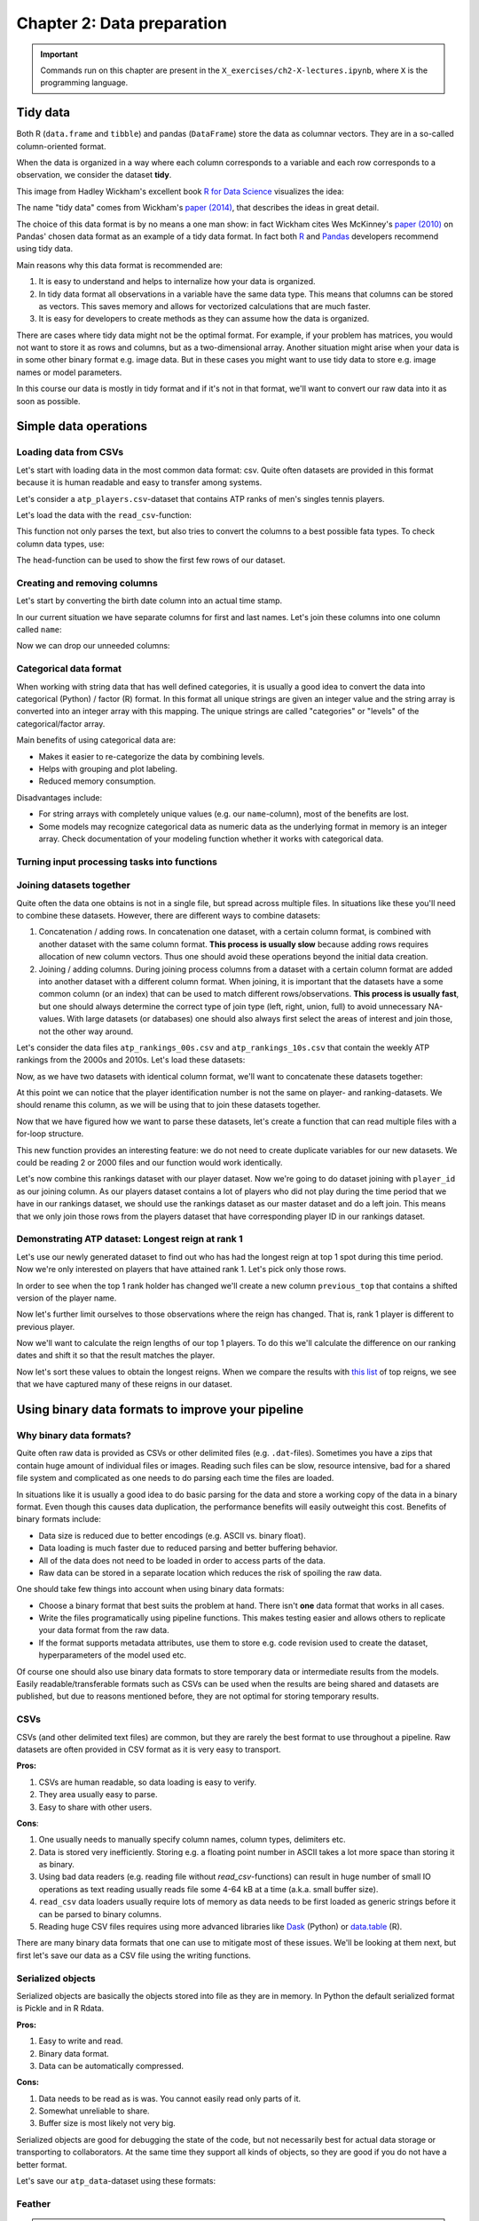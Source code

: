 ===========================
Chapter 2: Data preparation
===========================

.. important::

    Commands run on this chapter are present in the
    ``X_exercises/ch2-X-lectures.ipynb``, where ``X`` is the programming
    language.

*********
Tidy data
*********

Both R (``data.frame`` and ``tibble``) and pandas (``DataFrame``) store the
data as columnar vectors. They are in a so-called column-oriented format.

.. image:: images/dataframe.svg

When the data is organized in a way where each column corresponds to a
variable and each row corresponds to a observation, we consider the dataset
**tidy**.

This image from Hadley Wickham's excellent book
`R for Data Science <https://r4ds.had.co.nz/>`_ visualizes the idea:

.. image:: https://raw.githubusercontent.com/hadley/r4ds/master/images/tidy-1.png

The name "tidy data" comes from Wickham's
`paper (2014) <https://vita.had.co.nz/papers/tidy-data.pdf>`_, that describes
the ideas in great detail.

The choice of this data format is by no means a one man show: in fact Wickham
cites Wes McKinney's
`paper (2010) <http://conference.scipy.org/proceedings/scipy2010/pdfs/mckinney.pdf>`_
on Pandas' chosen data format as an example of a tidy data format. In fact both
`R <https://rstudio.com/wp-content/uploads/2015/02/data-wrangling-cheatsheet.pdf>`_
and `Pandas <https://pandas.pydata.org/Pandas_Cheat_Sheet.pdf>`_ developers
recommend using tidy data.

Main reasons why this data format is recommended are:

1. It is easy to understand and helps to internalize how your data is
   organized.
2. In tidy data format all observations in a variable have the same data
   type. This means that columns can be stored as vectors. This saves memory
   and allows for vectorized calculations that are much faster.
3. It is easy for developers to create methods as they can assume how the data
   is organized.

There are cases where tidy data might not be the optimal format. For example, if
your problem has matrices, you would not want to store it as rows and columns,
but as a two-dimensional array. Another situation might arise when your data is
in some other binary format e.g. image data. But in these cases you might
want to use tidy data to store e.g. image names or model parameters.

In this course our data is mostly in tidy format and if it's not in that
format, we'll want to convert our raw data into it as soon as possible.

**********************
Simple data operations
**********************

Loading data from CSVs
======================

Let's start with loading data in the most common data format: csv. Quite often
datasets are provided in this format because it is human readable and easy to
transfer among systems.

Let's consider a ``atp_players.csv``-dataset that contains ATP ranks of men's
singles tennis players.

Let's load the data with the ``read_csv``-function:

.. tabs::

  .. tab:: Python
  
    `pandas.read_csv <https://pandas.pydata.org/pandas-docs/stable/reference/api/pandas.read_csv.html>`_

    .. code-block:: python
    
        atp_players = pd.read_csv('../data/atp_players.csv', names=['player_id', 'first_name', 'last_name', 'hand', 'birth_date', 'country_code'])
        atp_players.head()
        	player_id 	first_name 	last_name 	hand 	birth_date 	country_code
        0 	100001 	Gardnar 	Mulloy 	R 	19131122.0 	USA
        1 	100002 	Pancho 	Segura 	R 	19210620.0 	ECU
        2 	100003 	Frank 	Sedgman 	R 	19271002.0 	AUS
        3 	100004 	Giuseppe 	Merlo 	R 	19271011.0 	ITA
        4 	100005 	Richard Pancho 	Gonzales 	R 	19280509.0 	USA

  .. tab:: R
  
    `Tidyverse read_csv <https://readr.tidyverse.org/reference/read_delim.html>`_

    .. code-block:: R
    
        atp_players <- read_csv('../data/atp_players.csv', col_names=c('player_id', 'first_name', 'last_name', 'hand', 'birth_date', 'country_code'))
        Parsed with column specification:
        cols(
          player_id = col_double(),
          first_name = col_character(),
          last_name = col_character(),
          hand = col_character(),
          birth_date = col_double(),
          country_code = col_character()
        )
        player_id	first_name	last_name	hand	birth_date	country_code
        100001 	Gardnar 	Mulloy 	R 	19131122 	USA
        100002 	Pancho 	Segura 	R 	19210620 	ECU
        100003 	Frank 	Sedgman 	R 	19271002 	AUS
        100004 	Giuseppe 	Merlo 	R 	19271011 	ITA
        100005 	Richard Pancho	Gonzales 	R 	19280509 	USA
        100006 	Grant 	Golden 	R 	19290821 	USA

This function not only parses the text, but also tries to convert the columns
to a best possible fata types. To check column data types, use:

.. tabs::

  .. tab:: Python

    .. code-block:: python
    
        print(iris.dtypes)
        player_id         int64
        first_name       object
        last_name        object
        hand             object
        birth_date      float64
        country_code     object
        dtype: object

  .. tab:: R

    .. code-block:: R
    
        str(atp_players)
    
        Classes ‘spec_tbl_df’, ‘tbl_df’, ‘tbl’ and 'data.frame':	54938 obs. of  6 variables:
         $ player_id   : num  1e+05 1e+05 1e+05 1e+05 1e+05 ...
         $ first_name  : chr  "Gardnar" "Pancho" "Frank" "Giuseppe" ...
         $ last_name   : chr  "Mulloy" "Segura" "Sedgman" "Merlo" ...
         $ hand        : chr  "R" "R" "R" "R" ...
         $ birth_date  : num  19131122 19210620 19271002 19271011 19280509 ...
         $ country_code: chr  "USA" "ECU" "AUS" "ITA" ...
         - attr(*, "spec")=
          .. cols(
          ..   player_id = col_double(),
          ..   first_name = col_character(),
          ..   last_name = col_character(),
          ..   hand = col_character(),
          ..   birth_date = col_double(),
          ..   country_code = col_character()
          .. )

The ``head``-function can be used to show the first few rows of our dataset.

.. tabs::

  .. tab:: Python

    .. code-block:: python
    
        atp_players.head()
        
        	player_id 	first_name 	last_name 	hand 	birth_date 	country_code
        0 	100001 	Gardnar 	Mulloy 	R 	19131122.0 	USA
        1 	100002 	Pancho 	Segura 	R 	19210620.0 	ECU
        2 	100003 	Frank 	Sedgman 	R 	19271002.0 	AUS
        3 	100004 	Giuseppe 	Merlo 	R 	19271011.0 	ITA
        4 	100005 	Richard Pancho 	Gonzales 	R 	19280509.0 	USA

  .. tab:: R

    .. code-block:: R
    
        head(atp_players)
    
        player_id	first_name	last_name	hand	birth_date	country_code
        100001 	Gardnar 	Mulloy 	R 	19131122 	USA
        100002 	Pancho 	Segura 	R 	19210620 	ECU
        100003 	Frank 	Sedgman 	R 	19271002 	AUS
        100004 	Giuseppe 	Merlo 	R 	19271011 	ITA
        100005 	Richard Pancho	Gonzales 	R 	19280509 	USA
        100006 	Grant 	Golden 	R 	19290821 	USA 



Creating and removing columns
=============================

Let's start by converting the birth date column into an actual time stamp.

.. tabs::

  .. tab:: Python
  
    `pandas.to_datetime <https://pandas.pydata.org/pandas-docs/stable/reference/api/pandas.to_datetime.html>`_

    .. code-block:: python
    
        atp_players['birth_date'] = pd.to_datetime(atp_players['birth_date'], format='%Y%m%d', errors='coerce')
        print(atp_players.dtypes)
        
        player_id                int64
        first_name              object
        last_name               object
        hand                    object
        birth_date      datetime64[ns]
        country_code            object
        dtype: object

  .. tab:: R
  
    `Tidyverse mutate <https://dplyr.tidyverse.org/reference/mutate.html>`__
    
    `Lubridate parse_date_time <https://lubridate.tidyverse.org/reference/parse_date_time.html>`_

    .. code-block:: R
    
        atp_players <- atp_players %>%
            mutate(birth_date=parse_date_time(birth_date, order='%Y%m%d'))
        str(atp_players)

        Warning message:
        “ 125 failed to parse.”

        Classes ‘spec_tbl_df’, ‘tbl_df’, ‘tbl’ and 'data.frame':	54938 obs. of  6 variables:
         $ player_id   : num  1e+05 1e+05 1e+05 1e+05 1e+05 ...
         $ first_name  : chr  "Gardnar" "Pancho" "Frank" "Giuseppe" ...
         $ last_name   : chr  "Mulloy" "Segura" "Sedgman" "Merlo" ...
         $ hand        : chr  "R" "R" "R" "R" ...
         $ birth_date  : POSIXct, format: "1913-11-22" "1921-06-20" ...
         $ country_code: chr  "USA" "ECU" "AUS" "ITA" ...

In our current situation we have separate columns for first and last names.
Let's join these columns into one column called ``name``:

.. tabs::

  .. tab:: Python

    .. code-block:: python
    
        atp_players['name'] = atp_players['last_name'] + ', ' + atp_players['first_name']
        
        atp_players.head()
        
         	player_id 	first_name 	last_name 	hand 	birth_date 	country_code 	name
        0 	100001 	Gardnar 	Mulloy 	R 	19131122.0 	USA 	Mulloy, Gardnar
        1 	100002 	Pancho 	Segura 	R 	19210620.0 	ECU 	Segura, Pancho
        2 	100003 	Frank 	Sedgman 	R 	19271002.0 	AUS 	Sedgman, Frank
        3 	100004 	Giuseppe 	Merlo 	R 	19271011.0 	ITA 	Merlo, Giuseppe
        4 	100005 	Richard Pancho 	Gonzales 	R 	19280509.0 	USA 	Gonzales, Richard Pancho

  .. tab:: R
  
    `Tidyverse unite <https://tidyr.tidyverse.org/reference/unite.html>`_

    .. code-block:: R
    
        atp_players <- atp_players %>%
            unite(name, last_name, first_name, sep=', ', remove=FALSE)

        head(atp_players)

        player_id	name	first_name	last_name	hand	birth_date	country_code
        100001 	Mulloy, Gardnar 	Gardnar 	Mulloy 	R 	19131122 	USA
        100002 	Segura, Pancho 	Pancho 	Segura 	R 	19210620 	ECU
        100003 	Sedgman, Frank 	Frank 	Sedgman 	R 	19271002 	AUS
        100004 	Merlo, Giuseppe 	Giuseppe 	Merlo 	R 	19271011 	ITA
        100005 	Gonzales, Richard Pancho	Richard Pancho 	Gonzales 	R 	19280509 	USA
        100006 	Golden, Grant 	Grant 	Golden 	R 	19290821 	USA

Now we can drop our unneeded columns:

.. tabs::

  .. tab:: Python
  
    `pandas.DataFrame.drop <https://pandas.pydata.org/pandas-docs/stable/reference/api/pandas.DataFrame.drop.html>`_

    .. code-block:: python
    
        atp_players.drop(['first_name','last_name'], axis=1, inplace=True)
        atp_players.dtypes
        
        player_id         int64
        hand             object
        birth_date      float64
        country_code     object
        name             object
        dtype: object

  .. tab:: R
  
    `Tidyverse select <https://dplyr.tidyverse.org/reference/select.html>`_

    .. code-block:: R
    
        atp_players <- atp_players %>%
            select(-first_name, -last_name)

        str(atp_players)
        
        Classes ‘tbl_df’, ‘tbl’ and 'data.frame':	54938 obs. of  5 variables:
         $ player_id   : num  1e+05 1e+05 1e+05 1e+05 1e+05 ...
         $ name        : chr  "Mulloy, Gardnar" "Segura, Pancho" "Sedgman, Frank" "Merlo, Giuseppe" ...
         $ hand        : chr  "R" "R" "R" "R" ...
         $ birth_date  : num  19131122 19210620 19271002 19271011 19280509 ...
         $ country_code: chr  "USA" "ECU" "AUS" "ITA" ...

Categorical data format
=======================

When working with string data that has well defined categories, it is usually a
good idea to convert the data into categorical (Python) / factor (R) format.
In this format all unique strings are given an integer value and the string
array is converted into an integer array with this mapping. The unique strings
are called "categories" or "levels" of the categorical/factor array. 

Main benefits of using categorical data are:

- Makes it easier to re-categorize the data by combining levels.
- Helps with grouping and plot labeling.
- Reduced memory consumption.

Disadvantages include:

- For string arrays with completely unique values (e.g. our ``name``-column),
  most of the benefits are lost.
- Some models may recognize categorical data as numeric data as the underlying
  format in memory is an integer array. Check documentation of your modeling
  function whether it works with categorical data.

.. tabs::

  .. tab:: Python
  
    `Pandas categorical <https://pandas.pydata.org/pandas-docs/stable/user_guide/categorical.html>`_
    
    `Pandas apply <https://pandas.pydata.org/pandas-docs/stable/reference/api/pandas.DataFrame.apply.html>`_

    .. code-block:: python
    
        print(atp_players['hand'].nbytes)
        atp_players[['country_code', 'hand']] = atp_players[['country_code', 'hand']].apply(lambda x: x.astype('category'))
        print(atp_players['country_code'].nbytes)
        print(atp_players['hand'].cat.categories)
        atp_players.dtypes

        439504
        111556
        Index(['A', 'L', 'R', 'U'], dtype='object')

        player_id          int64
        hand            category
        birth_date       float64
        country_code    category
        name              object
        dtype: object

  .. tab:: R
  
    `R factor <https://www.rdocumentation.org/packages/base/versions/3.6.2/topics/factor>`_
    
    `Tidyverse mutate_at <https://dplyr.tidyverse.org/reference/mutate_all.html>`__

    .. code-block:: R
    
        object.size(atp_players[['hand']])
        atp_players <- atp_players %>%
            mutate_at(c('country_code', 'hand'), as.factor)
        object.size(atp_players[['hand']])
        print(levels(atp_players[['hand']]))
        str(atp_players)
        
        439776 bytes
        220440 bytes
        [1] "A" "L" "R" "U"
        Classes ‘tbl_df’, ‘tbl’ and 'data.frame':	54938 obs. of  5 variables:
         $ player_id   : num  1e+05 1e+05 1e+05 1e+05 1e+05 ...
         $ name        : chr  "Mulloy, Gardnar" "Segura, Pancho" "Sedgman, Frank" "Merlo, Giuseppe" ...
         $ hand        : Factor w/ 4 levels "A","L","R","U": 3 3 3 3 3 3 2 3 3 3 ...
         $ birth_date  : num  19131122 19210620 19271002 19271011 19280509 ...
         $ country_code: Factor w/ 210 levels "AFG","AHO","ALB",..: 200 62 13 97 200 200 160 58 88 43 ...

Turning input processing tasks into functions
=============================================

.. tabs::

  .. tab:: Python

    .. code-block:: python
    
        def load_atp_players(atp_players_file):
            atp_players = pd.read_csv(atp_players_file, names=['player_id', 'first_name', 'last_name', 'hand', 'birth_date', 'country_code'])
            atp_players.loc[:,'birth_date'] = pd.to_datetime(atp_players.loc[:,'birth_date'], format='%Y%m%d', errors='coerce')
            atp_players['name'] = atp_players.loc[:,'last_name'] + ', ' + atp_players.loc[:,'first_name']
            atp_players.drop(['first_name','last_name'], axis=1, inplace=True)
            return atp_players

        atp_players = load_atp_players('../data/atp_players.csv')
        atp_players.head()
        
        player_id 	first_name 	last_name 	hand 	birth_date 	country_code 	name
        0 	100001 	Gardnar 	Mulloy 	R 	1913-11-22 	USA 	Mulloy, Gardnar
        1 	100002 	Pancho 	Segura 	R 	1921-06-20 	ECU 	Segura, Pancho
        2 	100003 	Frank 	Sedgman 	R 	1927-10-02 	AUS 	Sedgman, Frank
        3 	100004 	Giuseppe 	Merlo 	R 	1927-10-11 	ITA 	Merlo, Giuseppe
        4 	100005 	Richard Pancho 	Gonzales 	R 	1928-05-09 	USA 	Gonzales, Richard Pancho

  .. tab:: R

    .. code-block:: R
    
        load_atp_players <- function(atp_players_file){
            atp_players <- read_csv(atp_players_file, col_names=c('player_id', 'first_name', 'last_name', 'hand', 'birth_date', 'country_code'), col_types=cols()) %>%
                mutate(birth_date=parse_date_time(birth_date, order='%Y%m%d')) %>%
                unite(name, last_name, first_name, sep=', ', remove=TRUE) %>%
                mutate_at(c('country_code', 'hand'), as.factor)
            return(atp_players)
        }

        atp_players <- load_atp_players('../data/atp_players.csv')
        head(atp_players)

        Warning message:
        “ 125 failed to parse.”

        player_id	name	hand	birth_date	country_code
        100001 	Mulloy, Gardnar 	R 	1913-11-22 	USA
        100002 	Segura, Pancho 	R 	1921-06-20 	ECU
        100003 	Sedgman, Frank 	R 	1927-10-02 	AUS
        100004 	Merlo, Giuseppe 	R 	1927-10-11 	ITA
        100005 	Gonzales, Richard Pancho	R 	1928-05-09 	USA
        100006 	Golden, Grant 	R 	1929-08-21 	USA 

Joining datasets together
=========================

Quite often the data one obtains is not in a single file, but spread across
multiple files. In situations like these you'll need to combine these datasets.
However, there are different ways to combine datasets:

1. Concatenation / adding rows. In concatenation one dataset, with a certain
   column format, is combined with another dataset with the same column format.
   **This process is usually slow** because adding rows requires allocation of
   new column vectors. Thus one should avoid these operations beyond the
   initial data creation.
   
2. Joining / adding columns. During joining process columns from a dataset
   with a certain column format are added into another dataset with a different
   column format. When joining, it is important that the datasets have a some
   common column (or an index) that can be used to match different
   rows/observations. **This process is usually fast**, but one should always
   determine the correct type of join type (left, right, union, full) to avoid
   unnecessary NA-values. With large datasets (or databases) one should also
   always first select the areas of interest and join those, not the other way
   around.
   
Let's consider the data files ``atp_rankings_00s.csv`` and
``atp_rankings_10s.csv`` that contain the weekly ATP rankings from the
2000s and 2010s. Let's load these datasets:

.. tabs::

  .. tab:: Python

    .. code-block:: python
    
        def load_atp_rankings(atp_rankings_file):
            atp_rankings = pd.read_csv(atp_rankings_file)
            atp_rankings.loc[:,'ranking_date'] = pd.to_datetime(atp_rankings.loc[:, 'ranking_date'], format='%Y%m%d', errors='coerce')
            return atp_rankings

        atp_rankings00 = load_atp_rankings('../data/atp_rankings_00s.csv')
        atp_rankings10 = load_atp_rankings('../data/atp_rankings_10s.csv')

        print(atp_rankings00.head())
        print(atp_rankings10.head())
        
          ranking_date  rank  player  points
        0   2000-01-10     1  101736  4135.0
        1   2000-01-10     2  102338  2915.0
        2   2000-01-10     3  101948  2419.0
        3   2000-01-10     4  103017  2184.0
        4   2000-01-10     5  102856  2169.0
          ranking_date  rank  player   points
        0   2010-01-04     1  103819  10550.0
        1   2010-01-04     2  104745   9205.0
        2   2010-01-04     3  104925   8310.0
        3   2010-01-04     4  104918   7030.0
        4   2010-01-04     5  105223   6785.0


  .. tab:: R
  
    .. code-block:: R
    
        load_atp_rankings <- function(atp_rankings_file){
            atp_rankings <- read_csv(atp_rankings_file, col_types=cols()) %>%
                mutate(ranking_date=parse_date_time(ranking_date, order='%Y%m%d'))
            return(atp_rankings)
        }

        atp_rankings00 <- load_atp_rankings('../data/atp_rankings_00s.csv')
        atp_rankings10 <- load_atp_rankings('../data/atp_rankings_10s.csv')

        head(atp_rankings00)
        head(atp_rankings10)

        ranking_date	rank	player	points
        2000-01-10	1 	101736 	4135
        2000-01-10	2 	102338 	2915
        2000-01-10	3 	101948 	2419
        2000-01-10	4 	103017 	2184
        2000-01-10	5 	102856 	2169
        2000-01-10	6 	102358 	2107
        ranking_date	rank	player	points
        2010-01-04	1 	103819 	10550
        2010-01-04	2 	104745 	9205
        2010-01-04	3 	104925 	8310
        2010-01-04	4 	104918 	7030
        2010-01-04	5 	105223 	6785
        2010-01-04	6 	103786 	4930 

Now, as we have two datasets with identical column format, we'll want to
concatenate these datasets together:


.. tabs::

  .. tab:: Python
  
    `pandas.concat <https://pandas.pydata.org/pandas-docs/stable/reference/api/pandas.concat.html>`_

    .. code-block:: python
    
        print(atp_rankings00.shape)
        print(atp_rankings10.shape)
        atp_rankings = pd.concat([atp_rankings00, atp_rankings10], ignore_index=True)
        print(atp_rankings.shape)
        atp_rankings.head()

        (920907, 4)
        (916296, 4)
        (1837203, 4)

            ranking_date 	rank 	player 	points
        0 	2000-01-10 	1 	101736 	4135.0
        1 	2000-01-10 	2 	102338 	2915.0
        2 	2000-01-10 	3 	101948 	2419.0
        3 	2000-01-10 	4 	103017 	2184.0
        4 	2000-01-10 	5 	102856 	2169.0

  .. tab:: R
  
    `Tidyverse bind_rows <https://dplyr.tidyverse.org/reference/bind.html>`_
  
    .. code-block:: R
    
        print(nrow(atp_rankings00))
        print(nrow(atp_rankings10))
        atp_rankings <- bind_rows(atp_rankings00, atp_rankings10)
        print(nrow(atp_rankings))
        print(head(atp_rankings))

        [1] 920907
        [1] 916296
        [1] 1837203
        # A tibble: 6 x 4
          ranking_date         rank player points
          <dttm>              <dbl>  <dbl>  <dbl>
        1 2000-01-10 00:00:00     1 101736   4135
        2 2000-01-10 00:00:00     2 102338   2915
        3 2000-01-10 00:00:00     3 101948   2419
        4 2000-01-10 00:00:00     4 103017   2184
        5 2000-01-10 00:00:00     5 102856   2169
        6 2000-01-10 00:00:00     6 102358   2107

At this point we can notice that the player identification number is not the
same on player- and ranking-datasets. We should rename this column, as we will
be using that to join these datasets together.

.. tabs::

  .. tab:: Python
  
    `pandas.DataFrame.rename <https://pandas.pydata.org/pandas-docs/stable/reference/api/pandas.DataFrame.rename.html>`_

    .. code-block:: python

        atp_rankings.rename(columns={'player':'player_id'}, inplace=True)

        atp_rankings.head()

            ranking_date 	rank 	player_id 	points
        0 	2000-01-10 	1 	101736 	4135.0
        1 	2000-01-10 	2 	102338 	2915.0
        2 	2000-01-10 	3 	101948 	2419.0
        3 	2000-01-10 	4 	103017 	2184.0
        4 	2000-01-10 	5 	102856 	2169.0

  .. tab:: R
  
    `Tidyverse rename <https://dplyr.tidyverse.org/reference/rename.html>`_
  
    .. code-block:: R
    
        atp_rankings <- atp_rankings %>%

            rename(player_id=player)

        head(atp_rankings)

        ranking_date	rank	player_id	points
        2000-01-10	1 	101736 	4135
        2000-01-10	2 	102338 	2915
        2000-01-10	3 	101948 	2419
        2000-01-10	4 	103017 	2184
        2000-01-10	5 	102856 	2169
        2000-01-10	6 	102358 	2107

Now that we have figured how we want to parse these datasets, let's create a
function that can read multiple files with a for-loop structure.
        
.. tabs::

  .. tab:: Python
  
    .. code-block:: python
  
        def load_multiple_atp_rankings(atp_rankings_files):
            datasets = []
            for atp_ranking_file in atp_rankings_files:
                dataset = load_atp_rankings(atp_ranking_file)
                datasets.append(dataset)
            atp_rankings = pd.concat(datasets, ignore_index=True)
            atp_rankings.rename(columns={'player':'player_id'}, inplace=True)
            return atp_rankings

        atp_rankings = load_multiple_atp_rankings(['../data/atp_rankings_00s.csv','../data/atp_rankings_10s.csv'])
        print(atp_rankings.shape)
        atp_rankings.head()
        
        (1837203, 4)

            ranking_date 	rank 	player_id 	points
        0 	2000-01-10 	1 	101736 	4135.0
        1 	2000-01-10 	2 	102338 	2915.0
        2 	2000-01-10 	3 	101948 	2419.0
        3 	2000-01-10 	4 	103017 	2184.0
        4 	2000-01-10 	5 	102856 	2169.0

  .. tab:: R
  
    `R list structure <https://www.rdocumentation.org/packages/base/versions/3.6.2/topics/list>`_

    `R append <https://www.rdocumentation.org/packages/base/versions/3.6.2/topics/append>`_
    
    .. code-block:: R
  
        load_multiple_atp_rankings <- function(atp_rankings_files){
            datasets <- list()
            for (atp_ranking_file in atp_rankings_files) {
                dataset <- load_atp_rankings(atp_ranking_file)
                datasets <- append(datasets, list(dataset))
            }
            atp_rankings <- bind_rows(datasets) %>%
                rename(player_id=player)
            return(atp_rankings)
        }

        atp_rankings <- load_multiple_atp_rankings(c('../data/atp_rankings_00s.csv','../data/atp_rankings_10s.csv'))
        print(nrow(atp_rankings))
        head(atp_rankings)

        [1] 1837203

        ranking_date	rank	player_id	points
        2000-01-10	1 	101736 	4135
        2000-01-10	2 	102338 	2915
        2000-01-10	3 	101948 	2419
        2000-01-10	4 	103017 	2184
        2000-01-10	5 	102856 	2169
        2000-01-10	6 	102358 	2107

This new function provides an interesting feature: we do not need to create
duplicate variables for our new datasets. We could be reading 2 or 2000 files
and our function would work identically.

Let's now combine this rankings dataset with our player dataset. Now we're
going to do dataset joining with ``player_id`` as our joining column. As our
players dataset contains a lot of players who did not play during the time
period that we have in our rankings dataset, we should use the rankings
dataset as our master dataset and do a left join. This means that we only
join those rows from the players dataset that have corresponding player ID
in our rankings dataset.

.. tabs::

  .. tab:: Python

    `pandas.DataFrame.merge <https://pandas.pydata.org/pandas-docs/stable/reference/api/pandas.DataFrame.merge.html#pandas.DataFrame.merge>`_

    .. code-block:: python

        atp_data = atp_rankings.merge(atp_players, on='player_id', how='left')
        print(atp_data.dtypes)
        atp_data.head()

        ranking_date    datetime64[ns]
        rank                     int64
        player_id                int64
        points                 float64
        hand                  category
        birth_date      datetime64[ns]
        country_code          category
        name                    object
        dtype: object

            ranking_date 	rank 	player_id 	points 	hand 	birth_date 	country_code 	name
        0 	2000-01-10 	1 	101736 	4135.0 	R 	1970-04-29 	USA 	Agassi, Andre
        1 	2000-01-10 	2 	102338 	2915.0 	R 	1974-02-18 	RUS 	Kafelnikov, Yevgeny
        2 	2000-01-10 	3 	101948 	2419.0 	R 	1971-08-12 	USA 	Sampras, Pete
        3 	2000-01-10 	4 	103017 	2184.0 	R 	1977-07-05 	GER 	Kiefer, Nicolas
        4 	2000-01-10 	5 	102856 	2169.0 	R 	1976-09-10 	BRA 	Kuerten, Gustavo

  .. tab:: R

    `Tidyverse left_join <https://dplyr.tidyverse.org/reference/join.html>`_

    .. code-block:: R

        atp_data <- atp_rankings %>%
            left_join(atp_players, by='player_id')
        str(atp_data)
        head(atp_data)

        Classes ‘spec_tbl_df’, ‘tbl_df’, ‘tbl’ and 'data.frame':	1837203 obs. of  8 variables:
         $ ranking_date: POSIXct, format: "2000-01-10" "2000-01-10" ...
         $ rank        : num  1 2 3 4 5 6 7 8 9 10 ...
         $ player_id   : num  101736 102338 101948 103017 102856 ...
         $ points      : num  4135 2915 2419 2184 2169 ...
         $ name        : chr  "Agassi, Andre" "Kafelnikov, Yevgeny" "Sampras, Pete" "Kiefer, Nicolas" ...
         $ hand        : Factor w/ 4 levels "A","L","R","U": 3 3 3 3 3 3 3 3 2 3 ...
         $ birth_date  : POSIXct, format: "1970-04-29" "1974-02-18" ...
         $ country_code: Factor w/ 210 levels "AFG","AHO","ALB",..: 200 161 200 76 28 179 62 200 43 137 ...

        ranking_date	rank	player_id	points	name	hand	birth_date	country_code
        2000-01-10 	1 	101736 	4135 	Agassi, Andre 	R 	1970-04-29 	USA
        2000-01-10 	2 	102338 	2915 	Kafelnikov, Yevgeny	R 	1974-02-18 	RUS
        2000-01-10 	3 	101948 	2419 	Sampras, Pete 	R 	1971-08-12 	USA
        2000-01-10 	4 	103017 	2184 	Kiefer, Nicolas 	R 	1977-07-05 	GER
        2000-01-10 	5 	102856 	2169 	Kuerten, Gustavo 	R 	1976-09-10 	BRA
        2000-01-10 	6 	102358 	2107 	Enqvist, Thomas 	R 	1974-03-13 	SWE

Demonstrating ATP dataset: Longest reign at rank 1
==================================================

Let's use our newly generated dataset to find out who has had the longest
reign at top 1 spot during this time period. Now we're only interested on
players that have attained rank 1. Let's pick only those rows.


.. tabs::

  .. tab:: Python

    `Pandas indexing <https://pandas.pydata.org/pandas-docs/stable/user_guide/indexing.html#different-choices-for-indexing>`_

    `pandas.DataFrame.loc <https://pandas.pydata.org/pandas-docs/stable/reference/api/pandas.DataFrame.loc.html>`_

    .. code-block:: python

        atp_top1 = atp_data.loc[atp_data.loc[:,'rank']==1].copy()
        atp_top1.head()

            ranking_date 	rank 	player_id 	points 	hand 	birth_date 	country_code 	name
        0 	2000-01-10 	1 	101736 	4135.0 	R 	1970-04-29 	USA 	Agassi, Andre
        1572 	2000-01-17 	1 	101736 	4135.0 	R 	1970-04-29 	USA 	Agassi, Andre
        3143 	2000-01-24 	1 	101736 	4135.0 	R 	1970-04-29 	USA 	Agassi, Andre
        4713 	2000-01-31 	1 	101736 	5045.0 	R 	1970-04-29 	USA 	Agassi, Andre
        6287 	2000-02-07 	1 	101736 	5045.0 	R 	1970-04-29 	USA 	Agassi, Andre

  .. tab:: R

    `Tidyverse filter <https://dplyr.tidyverse.org/reference/filter.html>`_

    .. code-block:: R

        # Better when we want to drop rows
        atp_top1 <- atp_data %>%
            filter(rank == 1)

        # or

        # Logical indexing is more useful when we want to edit certain rows
        atp_top1 <- atp_data[atp_data['rank'] == 1,]

        head(atp_top1)

         ranking_date	rank	player_id	points	name	hand	birth_date	country_code
        2000-01-10 	1 	101736 	4135 	Agassi, Andre	R 	1970-04-29 	USA
        2000-01-17 	1 	101736 	4135 	Agassi, Andre	R 	1970-04-29 	USA
        2000-01-24 	1 	101736 	4135 	Agassi, Andre	R 	1970-04-29 	USA
        2000-01-31 	1 	101736 	5045 	Agassi, Andre	R 	1970-04-29 	USA
        2000-02-07 	1 	101736 	5045 	Agassi, Andre	R 	1970-04-29 	USA
        2000-02-14 	1 	101736 	5045 	Agassi, Andre	R 	1970-04-29 	USA

In order to see when the top 1 rank holder has changed we'll create a new
column ``previous_top`` that contains a shifted version of the player name.

.. tabs::

  .. tab:: Python

    `pandas.DataFrame.shift <https://pandas.pydata.org/pandas-docs/stable/reference/api/pandas.DataFrame.shift.html>`_

    .. code-block:: python

        atp_top1.loc[:, 'previous_top'] = atp_top1['player_id'].shift(1)
        atp_top1.head()

        ranking_date 	rank 	player_id 	points 	hand 	birth_date 	country_code 	name 	previous_top
        0 	2000-01-10 	1 	101736 	4135.0 	R 	1970-04-29 	USA 	Agassi, Andre 	NaN
        1572 	2000-01-17 	1 	101736 	4135.0 	R 	1970-04-29 	USA 	Agassi, Andre 	101736.0
        3143 	2000-01-24 	1 	101736 	4135.0 	R 	1970-04-29 	USA 	Agassi, Andre 	101736.0
        4713 	2000-01-31 	1 	101736 	5045.0 	R 	1970-04-29 	USA 	Agassi, Andre 	101736.0
        6287 	2000-02-07 	1 	101736 	5045.0 	R 	1970-04-29 	USA 	Agassi, Andre 	101736.0

  .. tab:: R

    `Tidyverse lag <https://dplyr.tidyverse.org/reference/lead-lag.html>`_

    .. code-block:: R

        atp_top1 <- atp_top1 %>%
            mutate(previous_top=lag(player_id))

        head(atp_top1)

        ranking_date	rank	player_id	points	name	hand	birth_date	country_code	previous_top
        2000-01-10 	1 	101736 	4135 	Agassi, Andre	R 	1970-04-29 	USA 	NA
        2000-01-17 	1 	101736 	4135 	Agassi, Andre	R 	1970-04-29 	USA 	101736
        2000-01-24 	1 	101736 	4135 	Agassi, Andre	R 	1970-04-29 	USA 	101736
        2000-01-31 	1 	101736 	5045 	Agassi, Andre	R 	1970-04-29 	USA 	101736
        2000-02-07 	1 	101736 	5045 	Agassi, Andre	R 	1970-04-29 	USA 	101736
        2000-02-14 	1 	101736 	5045 	Agassi, Andre	R 	1970-04-29 	USA 	101736

Now let's further limit ourselves to those observations where the reign has
changed. That is, rank 1 player is different to previous player. 

.. tabs::

  .. tab:: Python

    .. code-block:: python

        atp_top1_reigns = atp_top1.loc[atp_top1['player_id'] != atp_top1['previous_top'],:].copy()
        atp_top1_reigns.head()

        ranking_date 	rank 	player_id 	points 	hand 	birth_date 	country_code 	name 	previous_top
        0 	2000-01-10 	1 	101736 	4135.0 	R 	1970-04-29 	USA 	Agassi, Andre 	NaN
        55359 	2000-09-11 	1 	101948 	3739.0 	R 	1971-08-12 	USA 	Sampras, Pete 	101736.0
        71523 	2000-11-20 	1 	103498 	3920.0 	R 	1980-01-27 	RUS 	Safin, Marat 	101948.0
        74761 	2000-12-04 	1 	102856 	4195.0 	R 	1976-09-10 	BRA 	Kuerten, Gustavo 	103498.0
        87617 	2001-01-29 	1 	103498 	4265.0 	R 	1980-01-27 	RUS 	Safin, Marat 	102856.0

  .. tab:: R

    .. code-block:: R

        # Better when we want to drop rows
        atp_top1_reigns <- atp_top1 %>%
            filter(player_id != previous_top)
        head(atp_top1_reigns)

        # Logical indexing is more useful when we want to edit certain rows
        atp_top1_reigns <- drop_na(atp_top1[atp_top1['player_id'] != atp_top1['previous_top'],])
        head(atp_top1_reigns)

         ranking_date	rank	player_id	points	name	hand	birth_date	country_code	previous_top
        2000-09-11 	1 	101948 	3739 	Sampras, Pete 	R 	1971-08-12 	USA 	101736
        2000-11-20 	1 	103498 	3920 	Safin, Marat 	R 	1980-01-27 	RUS 	101948
        2000-12-04 	1 	102856 	4195 	Kuerten, Gustavo	R 	1976-09-10 	BRA 	103498
        2001-01-29 	1 	103498 	4265 	Safin, Marat 	R 	1980-01-27 	RUS 	102856
        2001-02-26 	1 	102856 	4365 	Kuerten, Gustavo	R 	1976-09-10 	BRA 	103498
        2001-04-02 	1 	103498 	4270 	Safin, Marat 	R 	1980-01-27 	RUS 	102856

Now we'll want to calculate the reign lengths of our top 1 players. To do this
we'll calculate the difference on our ranking dates and shift it so that the
result matches the player.

.. tabs::

  .. tab:: Python

    `pandas.DataFrame.diff <https://pandas.pydata.org/pandas-docs/stable/reference/api/pandas.DataFrame.diff.html>`_

    .. code-block:: python

        atp_top1_reigns['reign_length'] = atp_top1_reigns.loc[:,'ranking_date'].diff().shift(-1)
        atp_top1_reigns.head()

        ranking_date 	rank 	player_id 	points 	hand 	birth_date 	country_code 	name 	previous_top 	reign_length
        0 	2000-01-10  	1 	101736 	4135.0 	R 	1970-04-29 	USA 	Agassi, Andre   	NaN     	245 days
        55359 	2000-09-11 	1 	101948 	3739.0 	R 	1971-08-12 	USA 	Sampras, Pete   	101736.0 	70 days
        71523 	2000-11-20 	1 	103498 	3920.0 	R 	1980-01-27 	RUS 	Safin, Marat    	101948.0 	14 days
        74761 	2000-12-04 	1 	102856 	4195.0 	R 	1976-09-10 	BRA 	Kuerten, Gustavo 	103498.0 	56 days
        87617 	2001-01-29 	1 	103498 	4265.0 	R 	1980-01-27 	RUS 	Safin, Marat    	102856.0 	28 days

  .. tab:: R

    `Tidyverse lead <https://dplyr.tidyverse.org/reference/lead-lag.html>`_

    `R difftime <https://www.rdocumentation.org/packages/base/versions/3.6.2/topics/difftime>`_

    .. code-block:: R

        atp_top1_reigns <- atp_top1_reigns %>%
            mutate(reign_length=difftime(lead(ranking_date), ranking_date))
        head(atp_top1_reigns)

        ranking_date	rank	player_id	points	name	hand	birth_date	country_code	previous_top	reign_length
        2000-09-11 	1 	101948 	3739 	Sampras, Pete 	R 	1971-08-12 	USA 	101736 	70 days
        2000-11-20 	1 	103498 	3920 	Safin, Marat 	R 	1980-01-27 	RUS 	101948 	14 days
        2000-12-04 	1 	102856 	4195 	Kuerten, Gustavo	R 	1976-09-10 	BRA 	103498 	56 days
        2001-01-29 	1 	103498 	4265 	Safin, Marat 	R 	1980-01-27 	RUS 	102856 	28 days
        2001-02-26 	1 	102856 	4365 	Kuerten, Gustavo	R 	1976-09-10 	BRA 	103498 	35 days
        2001-04-02 	1 	103498 	4270 	Safin, Marat 	R 	1980-01-27 	RUS 	102856 	21 days

Now let's sort these values to obtain the longest reigns. When we compare the
results with
`this list <https://en.wikipedia.org/wiki/List_of_ATP_number_1_ranked_singles_tennis_players#Weeks_at_No._1>`_
of top reigns, we see that we have captured many of these reigns in our dataset.

.. tabs::

  .. tab:: Python

    `pandas.DataFrame.sort_values <https://pandas.pydata.org/pandas-docs/stable/reference/api/pandas.DataFrame.sort_values.html>`_

    .. code-block:: python

        atp_top1_reigns.sort_values('reign_length', ascending=False).head(5)

        ranking_date 	rank 	player_id 	points 	hand 	birth_date 	country_code 	name 	previous_top 	reign_length
        346974  	2004-02-02 	1 	103819 	5225.0  	R 	1981-08-08 	SUI 	Federer, Roger  	104053.0 	1659 days
        1331200 	2014-07-07 	1 	104925 	13130.0 	R 	1987-05-22 	SRB 	Djokovic, Novak 	104745.0 	854 days
        155503  	2001-11-19 	1 	103720 	4365.0  	R 	1981-02-24 	AUS 	Hewitt, Lleyton 	102856.0 	525 days
        960449  	2010-06-07 	1 	104745 	8700.0  	L 	1986-06-03 	ESP 	Nadal, Rafael   	103819.0 	392 days
        1050927 	2011-07-04 	1 	104925 	13285.0 	R 	1987-05-22 	SRB 	Djokovic, Novak 	104745.0 	371 days

  .. tab:: R

    `Tidyverse top_n <https://dplyr.tidyverse.org/reference/top_n.html>`_

    `Tidyverse arrange <https://dplyr.tidyverse.org/reference/arrange.html>`_

    `Tidyverse desc <https://dplyr.tidyverse.org/reference/desc.html>`_

    .. code-block:: R

        atp_top1_reigns %>%
            top_n(5, reign_length) %>%
            arrange(desc(reign_length))

         ranking_date	rank	player_id	points	name	hand	birth_date	country_code	previous_top	reign_length
        2004-02-02 	1 	103819 	5225 	Federer, Roger 	R 	1981-08-08 	SUI 	104053 	1659 days
        2014-07-07 	1 	104925 	13130 	Djokovic, Novak	R 	1987-05-22 	SRB 	104745 	854 days
        2001-11-19 	1 	103720 	4365 	Hewitt, Lleyton	R 	1981-02-24 	AUS 	102856 	525 days
        2010-06-07 	1 	104745 	8700 	Nadal, Rafael 	L 	1986-06-03 	ESP 	103819 	392 days
        2011-07-04 	1 	104925 	13285 	Djokovic, Novak	R 	1987-05-22 	SRB 	104745 	371 days

.. challenge:: Parsing Premiere League games

    The exercise is provided in ``X_exercises/ch2-X-ex1.ipynb``.

    In the exercise we'll create input parsing functions for
    `Premier League results <https://github.com/footballcsv/england>`_.

    Problems are described in detail in the notebooks, but they are basically
    the following:

    1. Create a function for reading the data.
    2. Create a function that formats the data into a tidy format and adds
       additional information based on existing data.
    3. Create a function that turns some of our columns into categorical
       format.
    4. Create a function that can combine multiple data files into a single
       dataset.

    After solving problems 1 and 2 you can try out two demonstrations of what
    can be done with the data:

    1. Check whether home side has an advantage in football games.
    2. Calculate Premier League winners.

**************************************************
Using binary data formats to improve your pipeline
**************************************************

Why binary data formats?
========================

Quite often raw data is provided as CSVs or other delimited files (e.g.
``.dat``-files). Sometimes you have a zips that contain huge amount of
individual files or images. Reading such files can be slow, resource intensive,
bad for a shared file system and complicated as one needs to do parsing each
time the files are loaded.

In situations like it is usually a good idea to do basic parsing for the data
and store a working copy of the data in a binary format. Even though this
causes data duplication, the performance benefits will easily outweight this
cost. Benefits of binary formats include:

- Data size is reduced due to better encodings (e.g. ASCII vs. binary float).
- Data loading is much faster due to reduced parsing and better buffering
  behavior.
- All of the data does not need to be loaded in order to access parts of the
  data.
- Raw data can be stored in a separate location which reduces the risk of
  spoiling the raw data.

One should take few things into account when using binary data formats:

- Choose a binary format that best suits the problem at hand. There isn't
  **one** data format that works in all cases.
- Write the files programatically using pipeline functions. This makes
  testing easier and allows others to replicate your data format from
  the raw data.
- If the format supports metadata attributes, use them to store e.g. code
  revision used to create the dataset, hyperparameters of the model used
  etc.

Of course one should also use binary data formats to store temporary
data or intermediate results from the models. Easily readable/transferable
formats such as CSVs can be used when the results are being shared and
datasets are published, but due to reasons mentioned before, they are not
optimal for storing temporary results.

CSVs
====

CSVs (and other delimited text files) are common, but they are rarely the best
format to use throughout a pipeline. Raw datasets are often provided in CSV
format as it is very easy to transport. 

**Pros:**

1. CSVs are human readable, so data loading is easy to verify.
2. They area usually easy to parse.
3. Easy to share with other users.

**Cons**:

1. One usually needs to manually specify column names, column types, delimiters
   etc.
2. Data is stored very inefficiently. Storing e.g. a floating point number in
   ASCII takes a lot more space than storing it as binary.
3. Using bad data readers (e.g. reading file without `read_csv`-functions) can
   result in huge number of small IO operations as text reading usually reads
   file some 4-64 kB at a time (a.k.a. small buffer size).
4. ``read_csv`` data loaders usually require lots of memory as data needs to be
   first loaded as generic strings before it can be parsed to binary columns.
5. Reading huge CSV files requires using more advanced libraries like
   `Dask <https://dask.org/>`_ (Python) or
   `data.table <https://github.com/Rdatatable/data.table>`_ (R).

There are many binary data formats that one can use to mitigate most of these
issues. We'll be looking at them next, but first let's save our data as a CSV
file using the writing functions.

.. tabs::

  .. tab:: Python

    `pandas.DataFrame.to_csv <https://pandas.pydata.org/pandas-docs/stable/reference/api/pandas.DataFrame.to_csv.html>`_

    `pandas.read_csv <https://pandas.pydata.org/pandas-docs/stable/reference/api/pandas.read_csv.html>`_

    .. code-block:: python

        atp_data.to_csv('../data/atp_data_python.csv')
        pd.read_csv('../data/atp_data_python.csv').head()

        Unnamed: 0 	ranking_date 	rank 	player_id 	points 	hand 	birth_date 	country_code 	name
        0 	0 	2000-01-10 	1 	101736 	4135.0 	R 	1970-04-29 	USA 	Agassi, Andre
        1 	1 	2000-01-10 	2 	102338 	2915.0 	R 	1974-02-18 	RUS 	Kafelnikov, Yevgeny
        2 	2 	2000-01-10 	3 	101948 	2419.0 	R 	1971-08-12 	USA 	Sampras, Pete
        3 	3 	2000-01-10 	4 	103017 	2184.0 	R 	1977-07-05 	GER 	Kiefer, Nicolas
        4 	4 	2000-01-10 	5 	102856 	2169.0 	R 	1976-09-10 	BRA 	Kuerten, Gustavo

  .. tab:: R

    `R tidyverse write_csv <https://readr.tidyverse.org/reference/write_delim.html>`_

    .. code-block:: R

        write_csv(atp_data, '../data/atp_data_r.csv')
        head(read_csv('../data/atp_data_r.csv'))

        Parsed with column specification:
        cols(
          ranking_date = col_datetime(format = ""),
          rank = col_double(),
          player_id = col_double(),
          points = col_double(),
          name = col_character(),
          hand = col_character(),
          birth_date = col_datetime(format = ""),
          country_code = col_character()
        )

        ranking_date	rank	player_id	points	name	hand	birth_date	country_code
        2000-01-10 	1 	101736 	4135 	Agassi, Andre 	R 	1970-04-29 	USA
        2000-01-10 	2 	102338 	2915 	Kafelnikov, Yevgeny	R 	1974-02-18 	RUS
        2000-01-10 	3 	101948 	2419 	Sampras, Pete 	R 	1971-08-12 	USA
        2000-01-10 	4 	103017 	2184 	Kiefer, Nicolas 	R 	1977-07-05 	GER
        2000-01-10 	5 	102856 	2169 	Kuerten, Gustavo 	R 	1976-09-10 	BRA
        2000-01-10 	6 	102358 	2107 	Enqvist, Thomas 	R 	1974-03-13 	SWE


Serialized objects
==================

Serialized objects are basically the objects stored into file as they are in
memory. In Python the default serialized format is Pickle and in R Rdata.

**Pros:**

1. Easy to write and read.
2. Binary data format.
3. Data can be automatically compressed.

**Cons:**

1. Data needs to be read as is was. You cannot easily read only parts of it.
2. Somewhat unreliable to share.
3. Buffer size is most likely not very big.

Serialized objects are good for debugging the state of the code, but not
necessarily best for actual data storage or transporting to collaborators.
At the same time they support all kinds of objects, so they are good if
you do not have a better format.

Let's save our ``atp_data``-dataset using these formats:

.. tabs::

  .. tab:: Python

    `pandas.DataFrame.to_pickle <https://pandas.pydata.org/pandas-docs/stable/reference/api/pandas.DataFrame.to_pickle.html>`_

    `pandas.read_pickle <https://pandas.pydata.org/pandas-docs/stable/reference/api/pandas.read_pickle.html>`_

    .. code-block:: python

        atp_data.to_pickle('../data/atp_data.pickle.gz')
        pd.read_pickle('../data/atp_data.pickle.gz').head()

            ranking_date 	rank 	player_id 	points 	hand 	birth_date 	country_code 	name
        0 	2000-01-10 	1 	101736 	4135.0 	R 	1970-04-29 	USA 	Agassi, Andre
        1 	2000-01-10 	2 	102338 	2915.0 	R 	1974-02-18 	RUS 	Kafelnikov, Yevgeny
        2 	2000-01-10 	3 	101948 	2419.0 	R 	1971-08-12 	USA 	Sampras, Pete
        3 	2000-01-10 	4 	103017 	2184.0 	R 	1977-07-05 	GER 	Kiefer, Nicolas
        4 	2000-01-10 	5 	102856 	2169.0 	R 	1976-09-10 	BRA 	Kuerten, Gustavo

  .. tab:: R

    `R save <https://stat.ethz.ch/R-manual/R-devel/library/base/html/save.html>`_

    `R load <https://stat.ethz.ch/R-manual/R-devel/library/base/html/load.html>`_

    .. code-block:: R

        save(atp_data, file='../data/atp_data.Rdata')
        rm(atp_data)

        load('../data/atp_data.Rdata')
        head(atp_data)

        ranking_date	rank	player_id	points	name	hand	birth_date	country_code
        2000-01-10 	1 	101736 	4135 	Agassi, Andre 	R 	1970-04-29 	USA
        2000-01-10 	2 	102338 	2915 	Kafelnikov, Yevgeny	R 	1974-02-18 	RUS
        2000-01-10 	3 	101948 	2419 	Sampras, Pete 	R 	1971-08-12 	USA
        2000-01-10 	4 	103017 	2184 	Kiefer, Nicolas 	R 	1977-07-05 	GER
        2000-01-10 	5 	102856 	2169 	Kuerten, Gustavo 	R 	1976-09-10 	BRA
        2000-01-10 	6 	102358 	2107 	Enqvist, Thomas 	R 	1974-03-13 	SWE

Feather
=======

.. important::

    The course ``environment.yml`` contains a older implementations
    of the feather-format from ``feather``-library.

    Nowadays R has a faster feather in
    `arrow-library <http://arrow.apache.org/blog/2019/08/08/r-package-on-cran/>`_.

    Likewise Python implementation is nowadays included in
    `pyarrow-library <https://arrow.apache.org/docs/python/feather.html>`_,
    and ``environment.yml`` installed the old version, which no longer works.

    To install the newer versions, please run

    ``conda install --freeze-installed -c conda-forge pyarrow=1.0.1 r-arrow=1.0.1 r-vctrs``

    in an Anaconda shell.

    Please use the ``arrow``-versions, if you want to use feather with your
    own code.

`Feather format <https://github.com/wesm/feather>`_ is a data format for
efficient storing of tabular data. It's built on top of Apache Arrow columnar
data specification and it was created by the developers of Pandas and
Tidyverse to allow writing and reading big tables from both Pandas and R.
Nowadays it's development is deeply connected with the Apache Arrow format.

**Pros**:

1. Easy to write and read.
2. Very fast.
3. Good for columnar data.
4. Good format for moving columnar data between R and Python.

**Cons**:

1. Only for tabular data.
2. Limited amount of supported column data formats.
3. Not something for long term storage as the format is quite new.

Let's save our ``atp_data``-dataset using feather:

.. tabs::

  .. tab:: Python

    `pandas.DataFrame.to_feather <https://pandas.pydata.org/pandas-docs/stable/reference/api/pandas.DataFrame.to_feather.html>`_

    `pandas.read_feather <https://pandas.pydata.org/pandas-docs/stable/reference/api/pandas.read_feather.html>`_

    .. code-block:: python

        atp_data.to_feather('../data/atp_data_python.feather')
        pd.read_feather('../data/atp_data_python.feather').head()

            ranking_date 	rank 	player_id 	points 	hand 	birth_date 	country_code 	name
        0 	2000-01-10 	1 	101736 	4135.0 	R 	1970-04-29 	USA 	Agassi, Andre
        1 	2000-01-10 	2 	102338 	2915.0 	R 	1974-02-18 	RUS 	Kafelnikov, Yevgeny
        2 	2000-01-10 	3 	101948 	2419.0 	R 	1971-08-12 	USA 	Sampras, Pete
        3 	2000-01-10 	4 	103017 	2184.0 	R 	1977-07-05 	GER 	Kiefer, Nicolas
        4 	2000-01-10 	5 	102856 	2169.0 	R 	1976-09-10 	BRA 	Kuerten, Gustavo

  .. tab:: R

    `arrow's write_feather <https://arrow.apache.org/docs/r/reference/write_feather.html>`_
    `arrow's read_feather <https://arrow.apache.org/docs/r/reference/read_feather.html>`_


    .. code-block:: R

        library(arrow)
        write_feather(atp_data ,'../data/atp_data_r.feather')
        head(read_feather('../data/atp_data_r.feather'))

        ranking_date	rank	player_id	points	name	hand	birth_date	country_code
        2000-01-10 	1 	101736 	4135 	Agassi, Andre 	R 	1970-04-29 	USA
        2000-01-10 	2 	102338 	2915 	Kafelnikov, Yevgeny	R 	1974-02-18 	RUS
        2000-01-10 	3 	101948 	2419 	Sampras, Pete 	R 	1971-08-12 	USA
        2000-01-10 	4 	103017 	2184 	Kiefer, Nicolas 	R 	1977-07-05 	GER
        2000-01-10 	5 	102856 	2169 	Kuerten, Gustavo 	R 	1976-09-10 	BRA
        2000-01-10 	6 	102358 	2107 	Enqvist, Thomas 	R 	1974-03-13 	SWE

Parquet
=======

`Apache Parquet <https://parquet.apache.org/>`_ is a columnar data format that
many big data systems use to store data in their backend.
`The format <https://github.com/apache/parquet-format>`_ uses multiple levels
of encoding and compression to reduce file size.

**Pros:**

1. Easy to write and read.
2. Very efficient spacewise.
3. Good for long-term storage.
4. Easy to read into big data applications (Spark/Hadoop/etc.)
5. Good interoperability between different languages.
6. Supports metadata in data files.

**Cons:**

1. Slower to read from / write to disk due to encoding and compression.
2. Big data access needs well designed workflows for efficient data loading.

Wes McKinney has made a
`good blog post <https://ursalabs.org/blog/2019-10-columnar-perf/>`_ about
performance of Feather, Parquet and other popular formats.

.. tabs::

  .. tab:: Python

    `pandas.DataFrame.to_parquet <https://pandas.pydata.org/pandas-docs/stable/reference/api/pandas.DataFrame.to_parquet.html>`_

    `pandas.read_parquet <https://pandas.pydata.org/pandas-docs/stable/reference/api/pandas.read_parquet.html>`_
    
    `pyarrow's parquet-functionality <http://arrow.apache.org/docs/python/parquet.html>`_

    .. code-block:: python

        atp_data.to_parquet('../data/atp_data_python.parquet')
        pd.read_parquet('../data/atp_data_python.parquet').head()

            ranking_date 	rank 	player_id 	points 	hand 	birth_date 	country_code 	name
        0 	2000-01-10 	1 	101736 	4135.0 	R 	1970-04-29 	USA 	Agassi, Andre
        1 	2000-01-10 	2 	102338 	2915.0 	R 	1974-02-18 	RUS 	Kafelnikov, Yevgeny
        2 	2000-01-10 	3 	101948 	2419.0 	R 	1971-08-12 	USA 	Sampras, Pete
        3 	2000-01-10 	4 	103017 	2184.0 	R 	1977-07-05 	GER 	Kiefer, Nicolas
        4 	2000-01-10 	5 	102856 	2169.0 	R 	1976-09-10 	BRA 	Kuerten, Gustavo

  .. tab:: R

    `arrow-library's write_parquet <https://arrow.apache.org/docs/r/reference/write_parquet.html>`_
    `arrow-library's read_parquet <https://arrow.apache.org/docs/r/reference/read_parquet.html>`_

    .. code-block:: R

        library(arrow)
        write_parquet(atp_data ,'../data/atp_data_r.parquet')
        head(read_parquet('../data/atp_data_r.parquet'))

        ranking_date	rank	player_id	points	name	hand	birth_date	country_code
        2000-01-10 	1 	101736 	4135 	Agassi, Andre 	R 	1970-04-29 	USA
        2000-01-10 	2 	102338 	2915 	Kafelnikov, Yevgeny	R 	1974-02-18 	RUS
        2000-01-10 	3 	101948 	2419 	Sampras, Pete 	R 	1971-08-12 	USA
        2000-01-10 	4 	103017 	2184 	Kiefer, Nicolas 	R 	1977-07-05 	GER
        2000-01-10 	5 	102856 	2169 	Kuerten, Gustavo 	R 	1976-09-10 	BRA
        2000-01-10 	6 	102358 	2107 	Enqvist, Thomas 	R 	1974-03-13 	SWE

HDF5
====

.. important::

    R interface to HDF was missing from ``environment.yml``. If you want to
    install it, please run

    ``conda install --freeze-installed -c conda-forge r-hdf5r``

    in an Anaconda shell.

Hierarchical Data Format version 5 (HDF5) is a binary format designed to store
multiple datasets in a single file. It is especially used to store array data
in physics and similar fields with large arrays, but it can be used to store
other data as well.

**Pros:**

1. Good for matrices or other big binary arrays.
2. Hierarchical data format where you can store multiple datasets and metadata
   in a single file.
3. Fast when reading big chunks.
4. Good for sharing finished datasets.

**Cons:**

1. Bad performance when you want to do random reads from within a dataset.
2. Similar directory management hassle as with individual files.
3. Pandas HDF5 interface uses pickled pytables-objects, so the format
   is no longer that good for sharing.
   `h5py <https://www.h5py.org/>`_ is a better interface for full access
   to all HDF features.
4. R interface is quite clunky.

.. tabs::

  .. tab:: Python

    `pandas.DataFrame.to_hdf <https://pandas.pydata.org/pandas-docs/stable/reference/api/pandas.DataFrame.to_feather.html>`_

    `pandas.read_hdf <https://pandas.pydata.org/pandas-docs/stable/reference/api/pandas.read_feather.html>`_

    .. code-block:: python

        atp_data.to_hdf('../data/atp_data_python.h5', '/atp_data')
        pd.read_hdf('../data/atp_data_python.h5','/atp_data').head()

            ranking_date 	rank 	player_id 	points 	hand 	birth_date 	country_code 	name
        0 	2000-01-10 	1 	101736 	4135.0 	R 	1970-04-29 	USA 	Agassi, Andre
        1 	2000-01-10 	2 	102338 	2915.0 	R 	1974-02-18 	RUS 	Kafelnikov, Yevgeny
        2 	2000-01-10 	3 	101948 	2419.0 	R 	1971-08-12 	USA 	Sampras, Pete
        3 	2000-01-10 	4 	103017 	2184.0 	R 	1977-07-05 	GER 	Kiefer, Nicolas
        4 	2000-01-10 	5 	102856 	2169.0 	R 	1976-09-10 	BRA 	Kuerten, Gustavo


  .. tab:: R

    `R hdf5r-package <https://cran.r-project.org/web/packages/hdf5r/vignettes/hdf5r.html>`_

    .. code-block:: R

        library(hdf5r)
        h5_file <- H5File$new('../data/atp_data_r.h5', mode = 'w')
        h5_group <- h5_file$create_group('atp_data')
        for (column in colnames(atp_data)) {
            h5_group[[column]] <- atp_data[[column]]
        }
        print(h5_group)
        print(h5_file)

        h5_file$close_all()

        Class: H5Group
        Filename: /u/59/tuomiss1/unix/dataanalysis/data-analysis-workflows-course/data/atp_data_r.h5
        Group: /atp_data
        Listing:
                 name    obj_type dataset.dims dataset.type_class
           birth_date H5I_DATASET      1837203          H5T_FLOAT
         country_code H5I_DATASET      1837203           H5T_ENUM
                 hand H5I_DATASET      1837203           H5T_ENUM
                 name H5I_DATASET      1837203         H5T_STRING
            player_id H5I_DATASET      1837203          H5T_FLOAT
               points H5I_DATASET      1837203          H5T_FLOAT
                 rank H5I_DATASET      1837203          H5T_FLOAT
         ranking_date H5I_DATASET      1837203          H5T_FLOAT
        Class: H5File
        Filename: /u/59/tuomiss1/unix/dataanalysis/data-analysis-workflows-course/data/atp_data_r.h5
        Access type: H5F_ACC_RDWR
        Listing:
             name  obj_type dataset.dims dataset.type_class
         atp_data H5I_GROUP         <NA>               <NA>

Binary data formats' sizes
==========================

+-------------------------------+-------------------------+-----------+
| Data format                   | Filename                | File size |
+===============================+=========================+===========+
| Original data without joining | atp_players.csv         | 1.9 MB    |
|                               |                         |           |
|                               | atp_rankings_00s.csv    | 21 MB     |
|                               |                         |           |
|                               | atp_rankings_10s.csv    | 21 MB     |
+-------------------------------+-------------------------+-----------+
| Saved CSV                     | atp_data_python.csv     | 123 MB    |
|                               |                         |           |
|                               | atp_data_r.csv          | 141 MB    |
+-------------------------------+-------------------------+-----------+
| Serialized objects            | atp_data.pickle.gz      | 9.9 MB    |
|                               |                         |           |
|                               | atp_data.Rdata          | 22 MB     |
+-------------------------------+-------------------------+-----------+
| Feather                       | atp_data_python.feather | 47  MB    |
|                               |                         |           |
|                               | atp_data_r.feather      | 33 MB     |
+-------------------------------+-------------------------+-----------+
| Parquet                       | atp_data_python.parquet | 20  MB    |
|                               |                         |           |
|                               | atp_data_r.parquet      | 12 MB     |
+-------------------------------+-------------------------+-----------+
| HDF5                          | atp_data_python.h5      | 104 MB    |
|                               |                         |           |
|                               | atp_data_r.h5           | 82 MB     |
+-------------------------------+-------------------------+-----------+

******************
Other data formats
******************

Excel spreadsheets
==================

Excel spreadsheets are often used in companies and economics to display and
share data.

**Pros:**

1. Easy for beginners.
2. Easy to do simple operations for rows and columns.

**Cons:**

1. Very space ineffective.
2. Slow.
3. Hard to do complicated analysis.
4. Many proprietary features make sharing harder.

Let's load Frasier Institutes
`Economic Freedom of the World-dataset <https://www.fraserinstitute.org/economic-freedom/dataset>`_,
which is provided as an Excel spreadsheet.

.. tabs::

  .. tab:: Python

    `pandas.read_excel <https://pandas.pydata.org/pandas-docs/stable/reference/api/pandas.read_excel.html>`_

    .. code-block:: python

        efw = pd.read_excel('../data/efw.xlsx', skiprows=4, header=0, usecols='B:BU', nrows=4050)
        efw.head()

        Year 	ISO_Code 	Countries 	Economic Freedom Summary Index 	Rank 	Quartile 	Government consumption 	data 	Transfers and subsidies 	data.1 	... 	Conscription 	Labor market regulations 	Administrative requirements 	Regulatory Burden 	Starting a business 	Impartial Public Administration 	Licensing restrictions 	Tax compliance 	Business regulations 	Regulation
        0 	2018 	ALB 	Albania 	7.80 	26.0 	1.0 	8.155882 	12.270000 	6.738420 	12.470000 	... 	10.0 	6.717929 	5.651538 	6.666667 	9.742477 	5.396 	5.621940 	7.175250 	6.708979 	7.721734
        1 	2018 	DZA 	Algeria 	4.97 	157.0 	4.0 	3.220588 	29.050000 	7.817129 	8.511137 	... 	3.0 	5.645397 	4.215154 	2.444444 	9.305002 	3.906 	8.771111 	7.029528 	5.945207 	5.563704
        2 	2018 	AGO 	Angola 	4.75 	159.0 	4.0 	7.698695 	13.824437 	9.623978 	1.880000 	... 	0.0 	5.338186 	2.937894 	2.444444 	8.730805 	5.044 	7.916416 	6.782923 	5.642747 	5.386200
        3 	2018 	ARG 	Argentina 	5.78 	144.0 	4.0 	5.938235 	19.810000 	6.307902 	14.050000 	... 	10.0 	5.119549 	2.714233 	6.666667 	9.579288 	7.202 	5.726521 	6.508295 	6.399500 	5.757401
        4 	2018 	ARM 	Armenia 	7.92 	18.0 	1.0 	7.717647 	13.760000 	7.711172 	8.900000 	... 	0.0 	6.461113 	5.170406 	6.000000 	9.863530 	6.298 	9.302574 	7.040738 	7.279208 	7.762321

  .. tab:: R

    `Tidyverse's read_excel <https://readxl.tidyverse.org/reference/read_excel.html>`_

    .. code-block:: R

        library(readxl)
        efw <- read_excel('../data/efw.xlsx', col_names=TRUE, range='B5:BU4055')

         Year	ISO_Code	Countries	Economic Freedom Summary Index	Rank	Quartile	Government consumption	data...8	Transfers and subsidies	data...10	...	Conscription	Labor market regulations	Administrative requirements	Regulatory Burden	Starting a business	Impartial Public Administration	Licensing restrictions	Tax compliance	Business regulations	Regulation
        2018 	ALB 	Albania 	7.80 	26 	1 	8.155882 	12.27000 	6.738420 	12.470000	... 	10 	6.717929 	5.651538 	6.666667 	9.742477 	5.396 	5.621940 	7.175250 	6.708979 	7.721734
        2018 	DZA 	Algeria 	4.97 	157 	4 	3.220588 	29.05000 	7.817129 	8.511137	... 	3 	5.645397 	4.215154 	2.444444 	9.305002 	3.906 	8.771111 	7.029528 	5.945207 	5.563704
        2018 	AGO 	Angola 	4.75 	159 	4 	7.698695 	13.82444 	9.623978 	1.880000	... 	0 	5.338186 	2.937894 	2.444444 	8.730805 	5.044 	7.916416 	6.782923 	5.642747 	5.386200
        2018 	ARG 	Argentina	5.78 	144 	4 	5.938235 	19.81000 	6.307902 	14.050000	... 	10 	5.119549 	2.714233 	6.666667 	9.579288 	7.202 	5.726521 	6.508295 	6.399500 	5.757401
        2018 	ARM 	Armenia 	7.92 	18 	1 	7.717647 	13.76000 	7.711172 	8.900000	... 	0 	6.461113 	5.170406 	6.000000 	9.863530 	6.298 	9.302574 	7.040738 	7.279208 	7.762321
        2018 	AUS 	Australia	8.23 	5 	1 	4.450000 	24.87000 	6.867958 	11.994595	... 	10 	7.803349 	3.981758 	8.888889 	9.928614 	10.000 	8.953087 	8.823021 	8.429228 	8.726281 